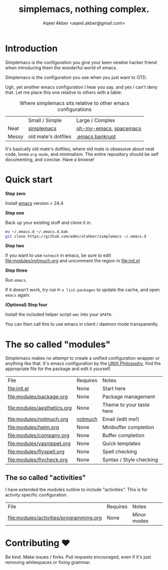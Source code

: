 #+TITLE: simplemacs, nothing complex.
#+AUTHOR: Aqeel Akber <aqeel.akber@gmail.com>

* Introduction

Simplemacs is the configuration you give your keen newbie hacker friend
when introducing them the wonderful world of emacs.

Simplemacs is the configuration you use when you just want to GTD.

Ugh, yet another emacs configuration I hear you say, and yes I can't
deny that. Let me place this one relative to others with a table:

#+CAPTION: Where simplemacs sits relative to other emacs configurations
|       | Small / Simple      | Large / Complex        |
| Neat  | [[https://github.com/admiralakber/simplemacs][simplemacs]]          | [[https://github.com/xiaohanyu/oh-my-emacs][oh-my-emacs]], [[http://spacemacs.org/][spacemacs]] |
| Messy | old mate's dotfiles | [[https://www.emacswiki.org/emacs/DotEmacsBankruptcy][.emacs bankrupt]]        |

It's basically old mate's dotfiles, where old mate is obsessive about
neat code, loves =org-mode=, and minimalism. The entire repository
should be self documenting, and concise. Have a browse!

* Quick start

*Step zero*

Install [[https://www.gnu.org/software/emacs/][emacs]] version > 24.4

*Step one*

Back up your existing stuff and clone it in.

#+BEGIN_SRC bash
mv ~/.emacs.d ~/.emacs.d.bak
git clone https://github.com/admiralakber/simplemacs ~/.emacs.d
#+END_SRC

*Step two*

If you want to use =notmuch= in emacs, be sure to edit
[[file:modules/notmuch.org]] and uncomment the region in [[file:init.el]]

*Step three*

Run =emacs=. 

If it doesn't work, try run =M-x list-packages= to update the cache,
and open =emacs= again.

*(Optional) Step four*

Install the included helper script =emc= into your =$PATH=.

You can then call this to use emacs in client / daemon mode
transparently.

* The so called "modules"

Simplemacs makes no attempt to create a unified configuration wrapper
or anything like that. It's emacs configuration by the [[https://en.wikipedia.org/wiki/Unix_philosophy][UNIX
Philosophy]], find the appropriate file for the package and edit it
yourself.

| File                        | Requires | Notes                    |
| [[file:init.el]]                | None     | Start here               |
| [[file:modules/package.org]]    | None     | Package management       |
| [[file:modules/aesthetics.org]] | None     | Theme to your taste here |
| [[file:modules/notmuch.org]]    | [[https://notmuchmail.org/][notmuch]]  | Email (edit me!)         |
| [[file:modules/helm.org]]       | None     | Minibuffer completion    |
| [[file:modules/company.org]]    | None     | Buffer completion        |
| [[file:modules/yasnippet.org]]  | None     | Quick templates          |
| [[file:modules/flyspell.org]]   | None     | Spell checking           |
| [[file:modules/flycheck.org]]   | None     | Syntax / Style checking  |

** The so called "activities"

I have extended the modules outline to include "activities". This is
for activity specific configuration. 

| File                                    | Requires | Notes       |
| [[file:modules/activities/programming.org]] | None     | Minor modes |


* Contributing ♥

Be kind. Make issues / forks. Pull requests encouraged, even if it's
just removing whitespaces or fixing grammar.


